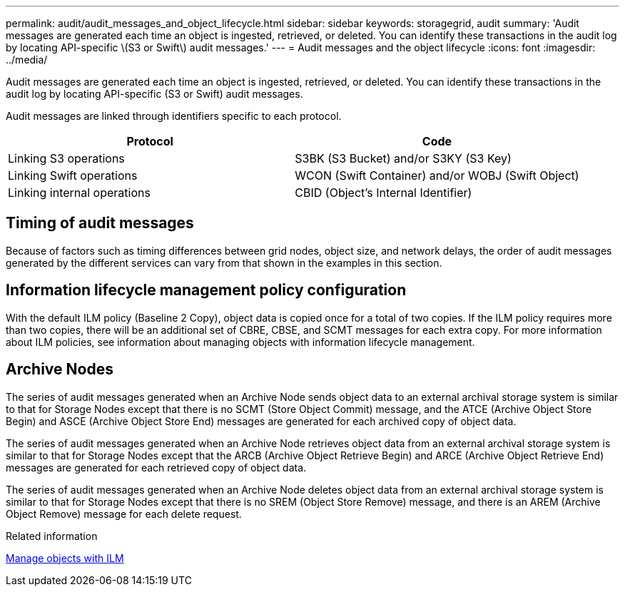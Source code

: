---
permalink: audit/audit_messages_and_object_lifecycle.html
sidebar: sidebar
keywords: storagegrid, audit
summary: 'Audit messages are generated each time an object is ingested, retrieved, or deleted. You can identify these transactions in the audit log by locating API-specific \(S3 or Swift\) audit messages.'
---
= Audit messages and the object lifecycle
:icons: font
:imagesdir: ../media/

[.lead]
Audit messages are generated each time an object is ingested, retrieved, or deleted. You can identify these transactions in the audit log by locating API-specific (S3 or Swift) audit messages.

Audit messages are linked through identifiers specific to each protocol.

[options="header"]
|===
| Protocol| Code
a|
Linking S3 operations
a|
S3BK (S3 Bucket) and/or S3KY (S3 Key)
a|
Linking Swift operations
a|
WCON (Swift Container) and/or WOBJ (Swift Object)
a|
Linking internal operations
a|
CBID (Object's Internal Identifier)
|===

== Timing of audit messages

Because of factors such as timing differences between grid nodes, object size, and network delays, the order of audit messages generated by the different services can vary from that shown in the examples in this section.

== Information lifecycle management policy configuration

With the default ILM policy (Baseline 2 Copy), object data is copied once for a total of two copies. If the ILM policy requires more than two copies, there will be an additional set of CBRE, CBSE, and SCMT messages for each extra copy. For more information about ILM policies, see information about managing objects with information lifecycle management.

== Archive Nodes

The series of audit messages generated when an Archive Node sends object data to an external archival storage system is similar to that for Storage Nodes except that there is no SCMT (Store Object Commit) message, and the ATCE (Archive Object Store Begin) and ASCE (Archive Object Store End) messages are generated for each archived copy of object data.

The series of audit messages generated when an Archive Node retrieves object data from an external archival storage system is similar to that for Storage Nodes except that the ARCB (Archive Object Retrieve Begin) and ARCE (Archive Object Retrieve End) messages are generated for each retrieved copy of object data.

The series of audit messages generated when an Archive Node deletes object data from an external archival storage system is similar to that for Storage Nodes except that there is no SREM (Object Store Remove) message, and there is an AREM (Archive Object Remove) message for each delete request.

.Related information

xref:../ilm/index.adoc[Manage objects with ILM]
